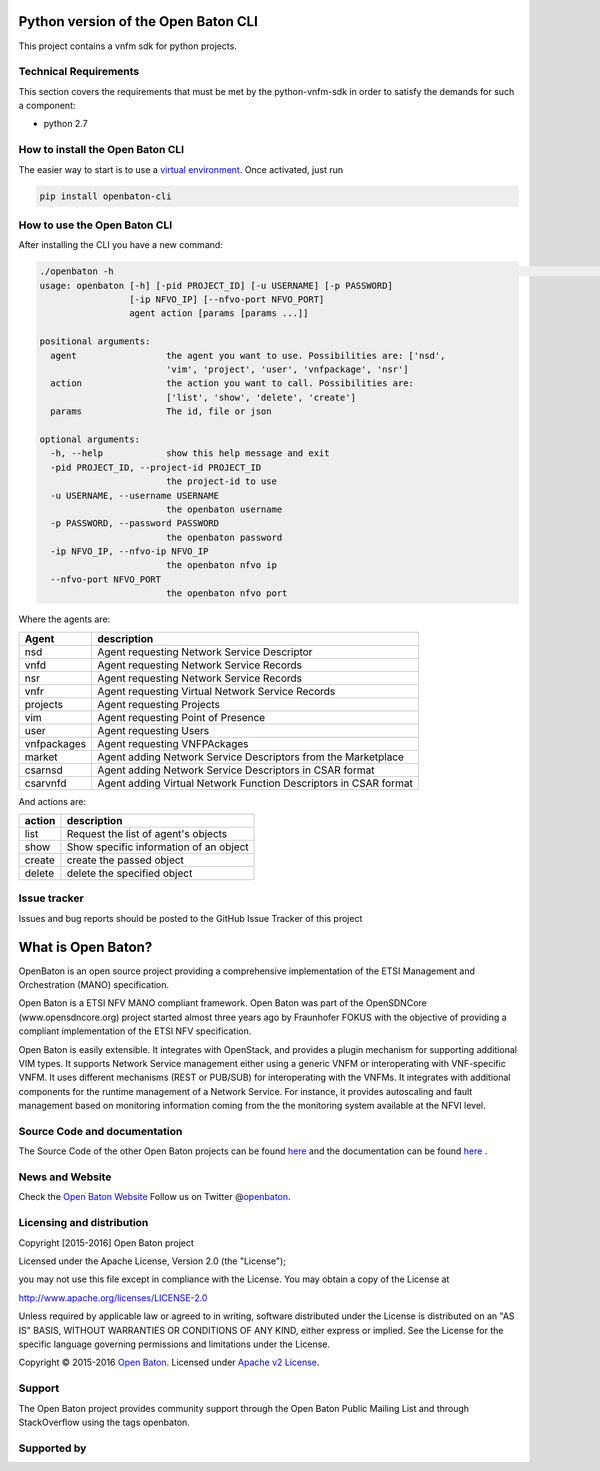 Python version of the Open Baton CLI
====================================

This project contains a vnfm sdk for python projects.

Technical Requirements
----------------------

This section covers the requirements that must be met by the
python-vnfm-sdk in order to satisfy the demands for such a component:

-  python 2.7

How to install the Open Baton CLI
---------------------------------

The easier way to start is to use a `virtual environment <https://virtualenv.pypa.io/en/stable/>`__. Once activated, just run

.. code:: bash
 
   pip install openbaton-cli

How to use the Open Baton CLI
-----------------------------

After installing the CLI you have a new command:

.. code:: bash

    ./openbaton -h                                                                                                                                                                                                                                                                                                                                                  2 ↵
    usage: openbaton [-h] [-pid PROJECT_ID] [-u USERNAME] [-p PASSWORD]
                     [-ip NFVO_IP] [--nfvo-port NFVO_PORT]
                     agent action [params [params ...]]

    positional arguments:
      agent                 the agent you want to use. Possibilities are: ['nsd',
                            'vim', 'project', 'user', 'vnfpackage', 'nsr']
      action                the action you want to call. Possibilities are:
                            ['list', 'show', 'delete', 'create']
      params                The id, file or json

    optional arguments:
      -h, --help            show this help message and exit
      -pid PROJECT_ID, --project-id PROJECT_ID
                            the project-id to use
      -u USERNAME, --username USERNAME
                            the openbaton username
      -p PASSWORD, --password PASSWORD
                            the openbaton password
      -ip NFVO_IP, --nfvo-ip NFVO_IP
                            the openbaton nfvo ip
      --nfvo-port NFVO_PORT
                            the openbaton nfvo port


Where the agents are:

+------------+------------------+
| Agent      | description      |
+============+==================+
| nsd        | Agent requesting |
|            | Network Service  |
|            | Descriptor       |
+------------+------------------+
| vnfd       | Agent requesting |
|            | Network Service  |
|            | Records          |
+------------+------------------+
| nsr        | Agent requesting |
|            | Network Service  |
|            | Records          |
+------------+------------------+
| vnfr       | Agent requesting |
|            | Virtual Network  |
|            | Service Records  |
+------------+------------------+
| projects   | Agent requesting |
|            | Projects         |
+------------+------------------+
| vim        | Agent requesting |
|            | Point of         |
|            | Presence         |
+------------+------------------+
| user       | Agent requesting |
|            | Users            |
+------------+------------------+
| vnfpackages| Agent requesting |
|            | VNFPAckages      |
+------------+------------------+
| market     | Agent adding     |
|            | Network Service  |
|            | Descriptors from |
|            | the Marketplace  |
+------------+------------------+
| csarnsd    | Agent adding     |
|            | Network Service  |
|            | Descriptors in   |
|            | CSAR format      |
+------------+------------------+
| csarvnfd   | Agent adding     |
|            | Virtual Network  |
|            | Function         |
|            | Descriptors in   |
|            | CSAR format      |
+------------+------------------+

And actions are:

+------------+------------------+
| action     | description      |
+============+==================+
| list       | Request the list |
|            | of agent's       |
|            | objects          |
+------------+------------------+
| show       | Show specific    |
|            | information of   |
|            | an object        |
+------------+------------------+
| create     | create the passed|
|            | object           |
+------------+------------------+
| delete     | delete the       |
|            | specified object |
+------------+------------------+

Issue tracker
-------------

Issues and bug reports should be posted to the GitHub Issue Tracker of
this project

What is Open Baton?
===================

OpenBaton is an open source project providing a comprehensive
implementation of the ETSI Management and Orchestration (MANO)
specification.

Open Baton is a ETSI NFV MANO compliant framework. Open Baton was part
of the OpenSDNCore (www.opensdncore.org) project started almost three
years ago by Fraunhofer FOKUS with the objective of providing a
compliant implementation of the ETSI NFV specification.

Open Baton is easily extensible. It integrates with OpenStack, and
provides a plugin mechanism for supporting additional VIM types. It
supports Network Service management either using a generic VNFM or
interoperating with VNF-specific VNFM. It uses different mechanisms
(REST or PUB/SUB) for interoperating with the VNFMs. It integrates with
additional components for the runtime management of a Network Service.
For instance, it provides autoscaling and fault management based on
monitoring information coming from the the monitoring system available
at the NFVI level.

Source Code and documentation
-----------------------------

The Source Code of the other Open Baton projects can be found
`here <http://github.org/openbaton>`__ and the documentation can be
found `here <http://openbaton.org/documentation>`__ .

News and Website
----------------

Check the `Open Baton Website <http://openbaton.org>`__ Follow us on
Twitter @\ `openbaton <https://twitter.com/openbaton>`__.

Licensing and distribution
--------------------------

Copyright [2015-2016] Open Baton project

Licensed under the Apache License, Version 2.0 (the "License");

you may not use this file except in compliance with the License. You may
obtain a copy of the License at

http://www.apache.org/licenses/LICENSE-2.0

Unless required by applicable law or agreed to in writing, software
distributed under the License is distributed on an "AS IS" BASIS,
WITHOUT WARRANTIES OR CONDITIONS OF ANY KIND, either express or implied.
See the License for the specific language governing permissions and
limitations under the License.

Copyright © 2015-2016 `Open Baton <http://openbaton.org>`__. Licensed
under `Apache v2 License <http://www.apache.org/licenses/LICENSE-2.0>`__.

Support
-------

The Open Baton project provides community support through the Open Baton
Public Mailing List and through StackOverflow using the tags openbaton.

Supported by
------------

.. image:: https://raw.githubusercontent.com/openbaton/openbaton.github.io/master/images/fokus.png
   :width: 250 px

.. image:: https://raw.githubusercontent.com/openbaton/openbaton.github.io/master/images/tu.png
   :width: 250 px